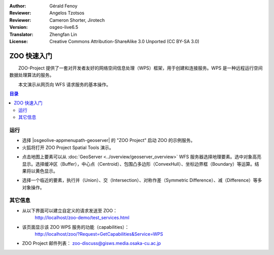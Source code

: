:Author: Gérald Fenoy
:Reviewer: Angelos Tzotsos
:Reviewer: Cameron Shorter, Jirotech
:Version: osgeo-live6.5
:Translator: Zhengfan Lin
:License: Creative Commons Attribution-ShareAlike 3.0 Unported (CC BY-SA 3.0)

.. image:: /images/project_logos/logo-ZOO-Project.png
  :scale: 100 %
  :alt: project logo
  :align: right

.. image:: /images/logos/OSGeo_community.png
  :scale: 100
  :alt: OSGeo Community Project
  :align: right
  :target: http://www.osgeo.org

********************************************************************************
ZOO 快速入门
********************************************************************************

　　ZOO-Project 提供了一套对开发者友好的网络空间信息处理（WPS）框架，用于创建和连接服务。WPS 是一种远程运行空间数据处理算法的服务。

　　本文演示从网页向 WFS 请求服务的基本操作。

.. contents:: 目录
  

运行
================================================================================

*	选择 |osgeolive-appmenupath-geoserver| 的 "ZOO Project" 启动 ZOO 的示例服务。

*	火狐将打开 ZOO Project Spatial Tools 演示。


.. image:: /images/screenshots/1024x768/zoo-project-demo-1.png
  :scale: 50 %
  :alt: screenshot
  :align: center
  
  
*	点击地图上要素可以从 :doc:`GeoServer <../overview/geoserver_overview>` WFS 服务器选择地理要素。选中对象高亮显示。选择缓冲区（Buffer），中心点（Centroid）、包围凸多边形（ConvexHull）、坐标边界框（Boundary）等运算。结果将以黄色显示。

.. image:: /images/screenshots/1024x768/zoo-project-demo-2.png
  :scale: 50 %
  :alt: screenshot
  :align: center
  

*	选择一个临近的要素，执行并（Union）、交（Intersection）、对称作差（Symmetric Difference）、减（Difference）等多对象操作。

.. image:: /images/screenshots/1024x768/zoo-project-demo-3.png
  :scale: 50 %
  :alt: screenshot
  :align: center

其它信息
================================================================================

*	从以下界面可以建立自定义的请求发送至 ZOO：
		http://localhost/zoo-demo/test_services.html

*	该页面显示该 ZOO WPS 服务的功能（capabilities）：
		http://localhost/zoo/?Request=GetCapabilities&Service=WPS
	
*	ZOO Project 邮件列表：
	zoo-discuss@gisws.media.osaka-cu.ac.jp

